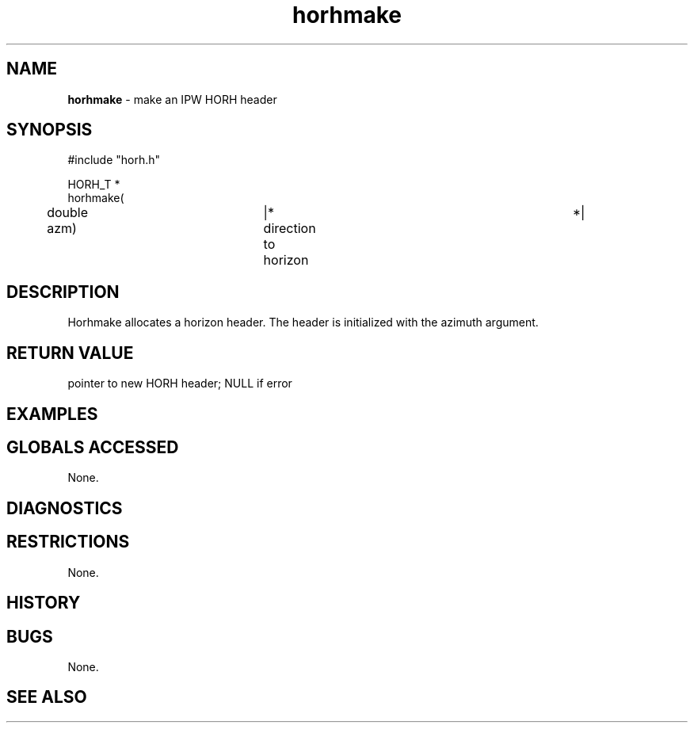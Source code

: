 .TH "horhmake" "3" "5 November 2015" "IPW v2" "IPW Library Functions"
.SH NAME
.PP
\fBhorhmake\fP - make an IPW HORH header
.SH SYNOPSIS
.sp
.nf
.ft CR
#include "horh.h"

HORH_T *
horhmake(
	double          azm)	|* direction to horizon		 *|

.ft R
.fi
.SH DESCRIPTION
.PP
Horhmake allocates a horizon header.  The header is initialized
with the azimuth argument.
.SH RETURN VALUE
.PP
pointer to new HORH header; NULL if error
.SH EXAMPLES
.SH GLOBALS ACCESSED
.PP
None.
.SH DIAGNOSTICS
.SH RESTRICTIONS
.PP
None.
.SH HISTORY
.SH BUGS
.PP
None.
.SH SEE ALSO
